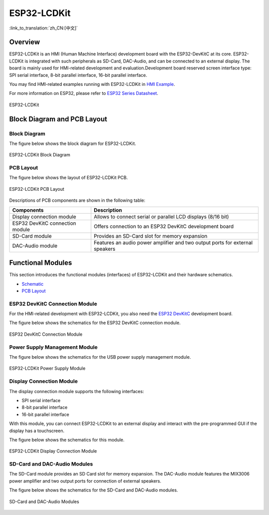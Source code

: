 ESP32-LCDKit
============

:link_to_translation:`zh_CN:[中文]`

Overview
----------

ESP32-LCDKit is an HMI (Human Machine Interface) development board with the ESP32-DevKitC at its core. ESP32-LCDKit is integrated with such peripherals as SD-Card, DAC-Audio, and can be connected to an external display. The board is mainly used for HMI-related development and evaluation.Development board reserved screen interface type: SPI serial interface, 8-bit parallel interface, 16-bit parallel interface.

You may find HMI-related examples running with ESP32-LCDKit in `HMI Example <https://github.com/espressif/esp-iot-solution/tree/release/v1.1/examples/hmi>`__.

For more information on ESP32, please refer to `ESP32 Series Datasheet <https://www.espressif.com/sites/default/files/documentation/esp32_datasheet_en.pdf>`__.

.. figure:: ../../../_static/esp32-lcdkit/esp32_lcdkit.jpg
   :align: center
   :alt: ESP32-LCDKit
   :figclass: align-center
 
   ESP32-LCDKit 

Block Diagram and PCB Layout
---------------------------------

Block Diagram
^^^^^^^^^^^^^^^^^

The figure below shows the block diagram for ESP32-LCDKit.

.. figure:: ../../../_static/esp32-lcdkit/esp32_lcdkit_block.jpg
   :align: center
   :alt: ESP32-LCDKit
   :figclass: align-center
 
   ESP32-LCDKit Block Diagram

PCB Layout
^^^^^^^^^^^^^^^^

The figure below shows the layout of ESP32-LCDKit PCB.

.. figure:: ../../../_static/esp32-lcdkit/esp32_lcdkit_pcb.jpg
   :align: center
   :alt: ESP32-LCDKit
   :figclass: align-center
 
   ESP32-LCDKit PCB Layout

Descriptions of PCB components are shown in the following table:

+-----------------------------------+-----------------------------------+
| Components                        | Description                       |
+===================================+===================================+
| Display connection module         | Allows to connect serial or       |
|                                   | parallel LCD displays (8/16 bit)  |
+-----------------------------------+-----------------------------------+
| ESP32 DevKitC connection module   | Offers connection to an ESP32     |
|                                   | DevKitC development board         |
+-----------------------------------+-----------------------------------+
| SD-Card module                    | Provides an SD-Card slot for      |
|                                   | memory expansion                  |
+-----------------------------------+-----------------------------------+
| DAC-Audio module                  | Features an audio power amplifier |
|                                   | and two output ports for external |
|                                   | speakers                          |
+-----------------------------------+-----------------------------------+

Functional Modules
------------------------

This section introduces the functional modules (interfaces) of
ESP32-LCDKit and their hardware schematics.

- `Schematic <hw/schematics/SCH_ESP32-LCDKit_V1.1_20190218.pdf>`__

- `PCB Layout <hw/schematics/PCB_ESP32-LCDKit_V1.1_20190218.pdf>`__

ESP32 DevKitC Connection Module
^^^^^^^^^^^^^^^^^^^^^^^^^^^^^^^^^^^^^

For the HMI-related development with ESP32-LCDKit, you also need the `ESP32 DevKitC <https://docs.espressif.com/projects/esp-idf/en/stable/hw-reference/modules-and-boards.html#esp32-devkitc-v4>`__ development board.

The figure below shows the schematics for the ESP32 DevKitC connection module.

.. figure:: ../../../_static/esp32-lcdkit/coreboard_module.jpg
   :align: center
   :alt: ESP32-LCDKit
   :figclass: align-center
 
   ESP32 DevKitC Connection Module

Power Supply Management Module
^^^^^^^^^^^^^^^^^^^^^^^^^^^^^^^^^^^^^

The figure below shows the schematics for the USB power supply management module.

.. figure:: ../../../_static/esp32-lcdkit/power_module.jpg
   :align: center
   :alt: ESP32-LCDKit
   :figclass: align-center
 
   ESP32-LCDKit Power Supply Module

Display Connection Module
^^^^^^^^^^^^^^^^^^^^^^^^^^^^^^^^

The display connection module supports the following interfaces:

-  SPI serial interface
-  8-bit parallel interface
-  16-bit parallel interface

With this module, you can connect ESP32-LCDKit to an external display and interact with the pre-programmed GUI if the display has a touchscreen.

The figure below shows the schematics for this module.

.. figure:: ../../../_static/esp32-lcdkit/serial_screen_module.jpg
   :align: center
   :alt: ESP32-LCDKit
   :figclass: align-center
 
   ESP32-LCDKit Display Connection Module

SD-Card and DAC-Audio Modules
^^^^^^^^^^^^^^^^^^^^^^^^^^^^^^^^^^^^

The SD-Card module provides an SD Card slot for memory expansion. The DAC-Audio module features the MIX3006 power amplifier and two output ports for connection of external speakers.

The figure below shows the schematics for the SD-Card and DAC-Audio modules.

.. figure:: ../../../_static/esp32-lcdkit/sd_card_dac_module.jpg
   :align: center
   :alt: ESP32-LCDKit
   :figclass: align-center
 
   SD-Card and DAC-Audio Modules
